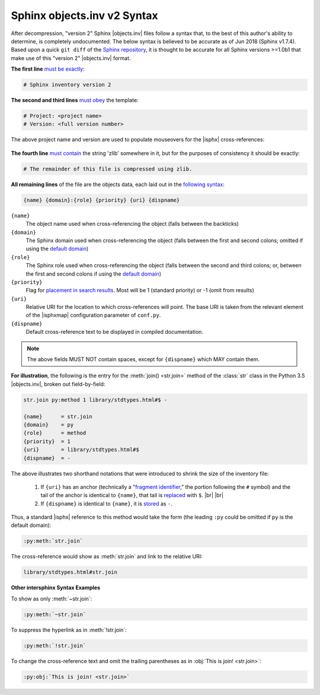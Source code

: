 .. Page describing objects.inv file syntax

Sphinx objects.inv v2 Syntax
============================

After decompression, "version 2" Sphinx |objects.inv| files
follow a syntax that, to the best of this author's ability to determine,
is completely undocumented. The below
syntax is believed to be accurate as of Jun 2018 (Sphinx v1.7.4).
Based upon a quick ``git diff`` of the `Sphinx repository
<https://github.com/sphinx-doc/sphinx>`__, it is thought to be accurate for all
Sphinx versions >=1.0b1 that make use of this "version 2" |objects.inv| format.

**The first line** `must be exactly
<https://github.com/sphinx-doc/sphinx/blob/f7b3292d87e9a2b7eae0b4ef72e87779beefc699/sphinx/util/inventory.py#L105-L106>`__:

.. code-block:: none

    # Sphinx inventory version 2

**The second and third lines** `must obey
<https://github.com/sphinx-doc/sphinx/blob/f7b3292d87e9a2b7eae0b4ef72e87779beefc699/sphinx/util/inventory.py#L133-L134>`__
the template:

.. code-block:: none

    # Project: <project name>
    # Version: <full version number>

.. _syntax-mouseover-example:

The above project name and version are used to populate mouseovers for
the |isphx| cross-references:

    .. image:: _static/mouseover_example.png

**The fourth line** `must contain
<https://github.com/sphinx-doc/sphinx/blob/f7b3292d87e9a2b7eae0b4ef72e87779beefc699/sphinx/util/inventory.py#L136-L137>`__
the string 'zlib' somewhere in it, but for the purposes of consistency it should
be exactly:

.. code-block:: none

    # The remainder of this file is compressed using zlib.


**All remaining lines** of the file are the objects data, each laid out in the
`following syntax
<https://github.com/sphinx-doc/sphinx/blob/f7b3292d87e9a2b7eae0b4ef72e87779beefc699/sphinx/util/inventory.py#L188-L190>`__:

.. code-block:: none

    {name} {domain}:{role} {priority} {uri} {dispname}

``{name}``
    The object name used when cross-referencing the object (falls between the
    backticks)

``{domain}``
    The Sphinx domain used when cross-referencing the object (falls between
    the first and second colons; omitted if using the |defdom|_)

``{role}``
    The Sphinx role used when cross-referencing the object (falls between the
    second and third colons; or, between the first and second colons if
    using the |defdom|_)

``{priority}``
    Flag for `placement in search results
    <https://github.com/sphinx-doc/sphinx/blob/f7b3292d87e9a2b7eae0b4ef72e87779beefc699/sphinx/domains/
    __init__.py#L319-L325>`__. Most will be 1 (standard priority) or
    -1 (omit from results)

``{uri}``
    Relative URI for the location to which cross-references will point.
    The base URI is taken from the relevant element of the |isphxmap|
    configuration parameter of ``conf.py``.

``{dispname}``
    Default cross-reference text to be displayed in compiled documentation.

.. note::

    The above fields MUST NOT contain spaces,
    except for ``{dispname}`` which MAY contain them.

**For illustration**, the following is the entry for the
:meth:`join() <str.join>` method of the :class:`str` class in the
Python 3.5 |objects.inv|, broken out field-by-field:

.. code-block:: none

    str.join py:method 1 library/stdtypes.html#$ -

    {name}      = str.join
    {domain}    = py
    {role}      = method
    {priority}  = 1
    {uri}       = library/stdtypes.html#$
    {dispname}  = -


.. _syntax_shorthand:

The above illustrates two shorthand notations that were introduced to shrink the
size of the inventory file:

 #. If ``{uri}`` has an anchor (technically a "`fragment identifier
    <https://en.wikipedia.org/wiki/Fragment_identifier>`__," the portion
    following the ``#`` symbol) and the tail of the anchor is identical to
    ``{name}``, that tail is `replaced
    <https://github.com/sphinx-doc/sphinx/blob/f7b3292d87e9a2b7eae0b4ef72e87779beefc699/sphinx/util/inventory.py#L180-L182>`__
    with ``$``. |br| |br|

 #. If ``{dispname}`` is identical to ``{name}``, it is `stored
    <https://github.com/sphinx-doc/sphinx/blob/f7b3292d87e9a2b7eae0b4ef72e87779beefc699/sphinx/util/inventory.py#L186-L187>`__
    as ``-``.

Thus, a standard |isphx| reference to this method would take the form (the leading
``:py`` could be omitted if ``py`` is the default domain):

.. code-block:: none

    :py:meth:`str.join`

The cross-reference would show as :meth:`str.join` and link to the relative URI:

.. code-block:: none

    library/stdtypes.html#str.join

**Other intersphinx Syntax Examples**

To show as only :meth:`~str.join`:

.. code-block:: none

   :py:meth:`~str.join`

To suppress the hyperlink as in :meth:`!str.join`:

.. code-block:: none

   :py:meth:`!str.join`

To change the cross-reference text and omit the trailing parentheses
as in :obj:`This is join! <str.join>`:

.. code-block:: none

   :py:obj:`This is join! <str.join>`



.. |defdom| replace:: default domain

.. _defdom: http://www.sphinx-doc.org/en/stable/domains.html


